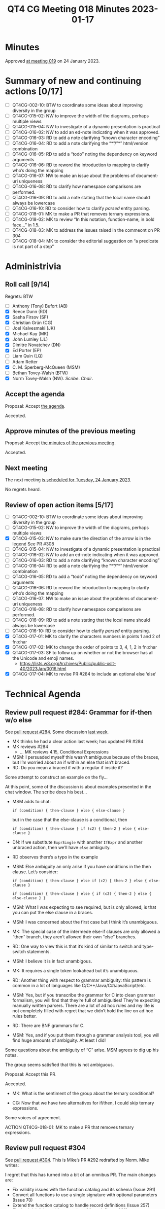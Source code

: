 :PROPERTIES:
:ID:       96D97338-D943-44E5-B9D5-97DDE2B15B5B
:END:
#+title: QT4 CG Meeting 018 Minutes 2023-01-17
#+author: Norm Tovey-Walsh
#+filetags: :qt4cg:
#+options: html-style:nil h:6
#+html_head: <link rel="stylesheet" type="text/css" href="/meeting/css/htmlize.css"/>
#+html_head: <link rel="stylesheet" type="text/css" href="../../../css/style.css"/>
#+html_head: <link rel="shortcut icon" href="/img/QT4-64.png" />
#+html_head: <link rel="apple-touch-icon" sizes="64x64" href="/img/QT4-64.png" type="image/png" />
#+html_head: <link rel="apple-touch-icon" sizes="76x76" href="/img/QT4-76.png" type="image/png" />
#+html_head: <link rel="apple-touch-icon" sizes="120x120" href="/img/QT4-120.png" type="image/png" />
#+html_head: <link rel="apple-touch-icon" sizes="152x152" href="/img/QT4-152.png" type="image/png" />
#+options: author:nil email:nil creator:nil timestamp:nil
#+startup: showall

* Minutes
:PROPERTIES:
:unnumbered: t
:CUSTOM_ID: minutes
:END:

Approved [[./01-24.html][at meeting 019]] on 24 January 2023.

* Summary of new and continuing actions [0/17]
:PROPERTIES:
:unnumbered: t
:CUSTOM_ID: new-actions
:END:

+ [ ] QT4CG-002-10: BTW to coordinate some ideas about improving diversity in the group
+ [ ] QT4CG-015-02: NW to improve the width of the diagrams, perhaps multiple views
+ [ ] QT4CG-015-04: NW to investigate of a dynamic presentation is practical
+ [ ] QT4CG-016-02: NW to add an ed-note indicating when it was approved.
+ [ ] QT4CG-016-03: RD to add a note clarifying “known character encoding”
+ [ ] QT4CG-016-04: RD to add a note clarifying the “*”/”*” html/version combination
+ [ ] QT4CG-016-05: RD to add a “todo” noting the dependency on keyword arguments
+ [ ] QT4CG-016-06: RD to reword the introduction to mapping to clarify who’s doing the mapping
+ [ ] QT4CG-016-07: NW to make an issue about the problems of document-uri uniqueness
+ [ ] QT4CG-016-08: RD to clarify how namespace comparisons are performed.
+ [ ] QT4CG-016-09: RD to add a note stating that the local name should always be lowercase
+ [ ] QT4CG-016-10: RD to consider how to clarify /parsed/ entity parsing.
+ [ ] QT4CG-018-01: MK to make a PR that removes ternary expressions.
+ [ ] QT4CG-018-02: MK to review “In this notation, function-name, in bold face…” in 1.5.
+ [ ] QT4CG-018-03: MK to address the issues raised in the commeont on PR 304
+ [ ] QT4CG-018-04: MK to consider the editorial suggestion on “a predicate is not part of a step”

* Administrivia
:PROPERTIES:
:CUSTOM_ID: administrivia
:END:

** Roll call [9/14]
:PROPERTIES:
:CUSTOM_ID: roll-call
:END:

Regrets: BTW

+ [ ] Anthony (Tony) Bufort (AB)
+ [X] Reece Dunn (RD)
+ [X] Sasha Firsov (SF)
+ [X] Christian Grün (CG)
+ [ ] Joel Kalvesmaki (JK)
+ [X] Michael Kay (MK)
+ [X] John Lumley (JL)
+ [X] Dimitre Novatchev (DN)
+ [X] Ed Porter (EP)
+ [ ] Liam Quin (LQ)
+ [ ] Adam Retter
+ [X] C. M. Sperberg-McQueen (MSM)
+ [ ] Bethan Tovey-Walsh (BTW)
+ [X] Norm Tovey-Walsh (NW). /Scribe/. /Chair/.

** Accept the agenda
:PROPERTIES:
:CUSTOM_ID: agenda
:END:

Proposal: Accept [[../../agenda/2023/01-17.html][the agenda]].

Accepted.

** Approve minutes of the previous meeting
:PROPERTIES:
:CUSTOM_ID: approve-minutes
:END:

Proposal: Accept [[../../minutes/2023/01-10.html][the minutes of the previous meeting]].

Accepted.

** Next meeting
:PROPERTIES:
:CUSTOM_ID: next-meeting
:END:

The next meeting [[../../agenda/2023/01-24.html][is scheduled for Tuesday, 24 January 2023]].

No regrets heard.

** Review of open action items [5/17]
:PROPERTIES:
:CUSTOM_ID: open-actions
:END:

+ [ ] QT4CG-002-10: BTW to coordinate some ideas about improving diversity in the group
+ [ ] QT4CG-015-02: NW to improve the width of the diagrams, perhaps multiple views
+ [X] QT4CG-015-03: NW to make sure the direction of the arrow is in the legend
  See PR #308
+ [ ] QT4CG-015-04: NW to investigate of a dynamic presentation is practical
+ [ ] QT4CG-016-02: NW to add an ed-note indicating when it was approved.
+ [ ] QT4CG-016-03: RD to add a note clarifying “known character encoding”
+ [ ] QT4CG-016-04: RD to add a note clarifying the “*”/”*” html/version combination
+ [ ] QT4CG-016-05: RD to add a “todo” noting the dependency on keyword arguments
+ [ ] QT4CG-016-06: RD to reword the introduction to mapping to clarify who’s doing the mapping
+ [ ] QT4CG-016-07: NW to make an issue about the problems of document-uri uniqueness
+ [ ] QT4CG-016-08: RD to clarify how namespace comparisons are performed.
+ [ ] QT4CG-016-09: RD to add a note stating that the local name should always be lowercase
+ [ ] QT4CG-016-10: RD to consider how to clarify /parsed/ entity parsing.
+ [X] QT4CG-017-01: MK to clarify the characters numbers in points 1 and 2 of fn:char
+ [X] QT4CG-017-02: MK to change the order of points to 3, 4, 1, 2 in fn:char
+ [X] QT4CG-017-03: SF to follow up on whether or not the browser has all the Unicode and emoji names.
  + https://lists.w3.org/Archives/Public/public-xslt-40/2023Jan/0016.html
+ [X] QT4CG-017-04: MK to revise PR #284 to include an optional else ‘else’ 

* Technical Agenda
:PROPERTIES:
:CUSTOM_ID: technical-agenda
:END:

** Review pull request #284: Grammar for if-then w/o else
:PROPERTIES:
:CUSTOM_ID: pr-grammar-if-then-else
:END:

See [[https://qt4cg.org/dashboard/#pr-284][pull request #284]]. Some discussion [[https://qt4cg.org/meeting/minutes/2023/01-10.html][last week]].

+ MK thinks he had a clear action last week; has updated PR #284
+ MK reviews #284
  + … MK reviews 4.15, Conditional Expressions

+ MSM: I persuaded myself this wasn’t ambiguous because of the braces,
  but I’m worried about an if within an else that isn’t braced.
+ RD: Do you mean a braced if with a regular if inside it?

Some attempt to construct an example on the fly…

At this point, some of the discussion is about examples presented in
the chat window. The scribe does his best…

+ MSM adds to chat: 

  ~if (condition) { then-clause } else { else-clause }~

  but in the case that the else-clause is a conditional, then 

  ~if (condition) { then-clause } if (c2) { then-2 } else { else-clause }~

+ DN: If we substitute ~ExprSingle~ with another ~IfExpr~ and another
  unbraced action, then we’ll have ~else~ ambiguity.

+ RD observes there’s a typo in the example

+ MSM: Else ambiguity an only arise if you have conditions in the then clause. Let’s consider:

  ~if (condition) { then-clause } else if (c2) { then-2 } else { else-clause }~

  ~if (condition) { then-clause } else { if (c2) { then-2 } else { else-clause } }~

+ MSM: What I was expecting to see required, but is only allowed, is
  that you can put the else clause in a braces.

+ MSM: I was concerned about the first case but I think it’s unambiguous.

+ MK: The special case of the intermede else-if clauses are only
  allowed a “then” branch, they aren’t allowed their own “else”
  branches.

+ RD: One way to view this is that it’s kind of similar to switch and
  type-switch statements.

+ MSM: I believe it is in fact unambigous.

+ MK: It requires a single token lookahead but it’s unambiguous.

+ RD: Another thing with respect to grammar ambiguity: this pattern is
  common in a lot of languages like C/C++/Java/C#/JavaScript/etc.

+ MSM: Yes, but if you transcribe the grammar for C into clean grammar
  formalism, you will find that they’re full of ambiguities! They’re
  expecting manually written parsers. There are a lot of ad hoc rules
  and my life is not completely filled with regret that we didn’t hold
  the line on ad hoc rules better.

+ RD: There are BNF grammars for C.

+ MSM: Yes, and if you put them through a grammar analysis tool, you
  will find huge amounts of ambiguity. At least I did!

Some questions about the ambiguity of “C” arise. MSM agrees to dig up
his notes.

The group seems satisfied that this is not ambiguous.

Proposal: Accept this PR.

Accepted.

+ MK: What is the sentiment of the group about the ternary conditional?

+ CG: Now that we have two alternatives for if/then, I could skip
  ternary expressions.

Some voices of agreement.

ACTION QT4CG-018-01: MK to make a PR that removes ternary expressions.

** Review pull request #304
:PROPERTIES:
:CUSTOM_ID: h-6142CC30-B435-4A23-8FEB-C7C5DAA040DD
:END:

See [[https://qt4cg.org/dashboard/#pr-304][pull request #304]]. This is Mike’s PR #292 redrafted by Norm. Mike writes:

I regret that this has turned into a bit of an omnibus PR. The main changes are:

+ Fix validity issues with the function catalog and its schema (Issue 291)
+ Convert all functions to use a single signature with optional parameters (Issue 70)
+ Extend the function catalog to handle record definitions (Issue 257)
+ Fix the (trivial) bug with properties of fn:path (Issue 288)
+ Add introductory text concerning the handling of operators (Issue 35)

MK reviews PR #304.

+ MK: The primary aim was to change the function signatures.
  + … For example, fn:string-join has one signature instead of two.
  + … There may need to be more ammendments to the prose if we find
    mentions of particular signatures.
+ MK: I went on to address the title of the document in section 1.1
  Operators.
+ DN: Are all the functions from 3.1 that have more than one overload
  convert to this new format?
+ MK: The vast majority are, but there are one or two that you can’t.
  For example, the single-argument form of fn:tokenize doesn’t have an
  equivalent form with default arguments.
+ DN: If this is only partially done, we probably need an issue to
  review it.
+ NW: The other thing you mentioned was fn:path
+ MK: That’s a simple typo I fixed.
+ JL: Are all the operators functionable now?
+ MK: All the first-order operators are.
+ MSM: In section 1.5 Function signatures and descriptions, strictly
  speaking it’s the local name of the function. The name of the
  function is “fn:”-function name.
+ MK: In that paragraph, it should say ~fn:function-name~

Some discussion of whether it would be better to use fn:function-name
or to refer to the function-name as the local name.

ACTION QT4CG-018-02: MK to review “In this notation, function-name, in bold face…” in 1.5.

+ MK: I raised some errata in the PR entry, but I propose to fix them
  after the merge.

ACTION QT4CG-018-03: MK to address the issues raised in the commeont on PR 304

+ RD: I think I raise an issue for the “**” in the signature of
  ~fn:all-different~, issue #62

Proposal: accept this PR

Accepted.

** Review pull request #290 (function type hierarchy)
:PROPERTIES:
:CUSTOM_ID: h-E5807567-F254-497C-80BE-B6F7458D3FA7
:END:

See [[https://qt4cg.org/dashboard/#pr-290][pull request #290]]. This PR seems to be against an earlier draft so
the diff markup is a bit odd. I believe the only intended change is the
[[https://qt4cg.org/pr/290/xpath-datamodel-40/autodiff.html#function-items][paragraph]] in /2.9.1 Functions/.

+ NW tries to explain his remark about 2.9.1
+ MK: This change corrects the incorrect statement that there’s a
  hierarchy of function types. The rules for subtyping functions mean
  that the graph of subtypes of functions isn’t a heirarchy. It’s
  acyclic but not hierarchic.

Proposal: accept this PR

Accepted.

** Review pull request #286: allow child::(a|b|c)
:PROPERTIES:
:CUSTOM_ID: h-4A6AF901-EAAE-4483-929B-3C72C53E1685
:END:

See [[https://qt4cg.org/dashboard/#pr-286][pull request #286]]. 

+ MK reviews the PR
  + … This primarily effects XPath but also impacts XSLT.
  + … In 4.6.2.2 MK reviews the production changes
  + … The only other complication is where that fits into the grammar.
  + … There’s a change in 4.6.3 about reverse axes
+ JL: Is the union required to be flat in the grammar? I can’t bracket
  inside the brackets?
+ MK: Yes, that was a deliberate simplification.
+ MSM: I found the explanation, “the predicate is not part of a step”
  a bit opaque. Would it be clearer to say that the predicate applies
  to the result of a union. That will remind some readers that unions
  sort into document order.

ACTION QT4CG-018-04: MK to consider the editorial suggestion on “a predicate is not part of a step”

+ RD: Thinking about grammatical ambiguities, in addition to applying
  to forward and backwards steps it also applies to abbreviated steps.
+ MK: Yes.
  + … Moves to 4.6.5 to show that you can’t have a union node test all
    on it’s own.
+ MK: In XSLT…
  + … It’s all about how patterns and precedence interact with these
    changes.
  + … The default precedence is extended to cover this new case.
+ MSM: Since the union node tests need to be flat, unlike a union
  expression, the union node test will always produce patterns with
  the same priority, no?
+ MK: No, because…
+ JL: Yes, because…

Some discussion ensues.

+ MK: No, it can be a NameTest and a NameTest can have a wild card.
+ MSM: Right. Thank you.

Proposal: accept this PR

Accepted.

** Issue #299 (formerly #281)
:PROPERTIES:
:CUSTOM_ID: h-EF7A6EB3-0BDC-4E8E-A805-8461FD43964C
:END:

We had [[https://qt4cg.org/meeting/minutes/2022/12-13.html#issue-281][some discussion]] of [[https://github.com/qt4cg/qtspecs/issues/281][#281]] previously, but no resolution. Awaiting
more feedback from the CG in the issue.

+ NW: Did you get more feedback?
+ DN: Yes, there was a thread about additional guards. That got
  several informal approvals.
  + … We made progress in formalizing what lazy means.
  + … We can have lazy() as a function with a single argument.
  + … It’s body is another function with zero arguments and its body
    is the expression.
  + … If we a variable of type expression, then the result must not be
    inlined.
  + … Still waiting for some feedback from RD about laziness on a
    compound structure.
  + … RD proposed wildcard notation which means we don’t need other
    parts of the object.
+ DN: I suggest we leave this open and give other people a chance to
  review.

* Any other business
:PROPERTIES:
:CUSTOM_ID: any-other-business
:END:
